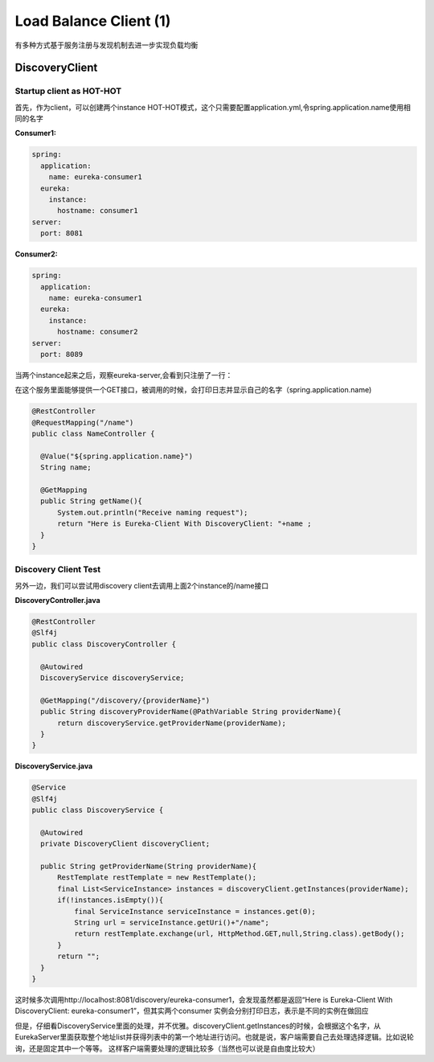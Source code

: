 Load Balance Client (1)
==========================

有多种方式基于服务注册与发现机制去进一步实现负载均衡

DiscoveryClient
----------------------

Startup client as HOT-HOT
^^^^^^^^^^^^^^^^^^^^^^^^^^^^^^^^^

首先，作为client，可以创建两个instance HOT-HOT模式，这个只需要配置application.yml,令spring.application.name使用相同的名字

**Consumer1:**

.. code-block:: yaml
  
  spring:
    application:
      name: eureka-consumer1
    eureka:
      instance:
        hostname: consumer1
  server:
    port: 8081


**Consumer2:**

.. code-block:: yaml
  
  spring:
    application:
      name: eureka-consumer1
    eureka:
      instance:
        hostname: consumer2
  server:
    port: 8089


当两个instance起来之后，观察eureka-server,会看到只注册了一行：

.. image:: ../../../images/eureka_dc.png
  :width: 500px


在这个服务里面能够提供一个GET接口，被调用的时候，会打印日志并显示自己的名字（spring.application.name)

.. code-block:: java
  
  @RestController
  @RequestMapping("/name")
  public class NameController {

    @Value("${spring.application.name}")
    String name;

    @GetMapping
    public String getName(){
        System.out.println("Receive naming request");
        return "Here is Eureka-Client With DiscoveryClient: "+name ;
    }
  }



Discovery Client Test
^^^^^^^^^^^^^^^^^^^^^^^^

另外一边，我们可以尝试用discovery client去调用上面2个instance的/name接口

**DiscoveryController.java**

.. code-block:: java
  
  @RestController
  @Slf4j
  public class DiscoveryController {

    @Autowired
    DiscoveryService discoveryService;

    @GetMapping("/discovery/{providerName}")
    public String discoveryProviderName(@PathVariable String providerName){
        return discoveryService.getProviderName(providerName);
    }
  }

**DiscoveryService.java**

.. code-block:: java
  
  @Service
  @Slf4j
  public class DiscoveryService {

    @Autowired
    private DiscoveryClient discoveryClient;

    public String getProviderName(String providerName){
        RestTemplate restTemplate = new RestTemplate();
        final List<ServiceInstance> instances = discoveryClient.getInstances(providerName);
        if(!instances.isEmpty()){
            final ServiceInstance serviceInstance = instances.get(0);
            String url = serviceInstance.getUri()+"/name";
            return restTemplate.exchange(url, HttpMethod.GET,null,String.class).getBody();
        }
        return "";
    }
  }

这时候多次调用http://localhost:8081/discovery/eureka-consumer1，会发现虽然都是返回“Here is Eureka-Client With DiscoveryClient: eureka-consumer1”，但其实两个consumer 实例会分别打印日志，表示是不同的实例在做回应

但是，仔细看DiscoveryService里面的处理，并不优雅。discoveryClient.getInstances的时候，会根据这个名字，从EurekaServer里面获取整个地址list并获得列表中的第一个地址进行访问。也就是说，客户端需要自己去处理选择逻辑。比如说轮询，还是固定其中一个等等。 这样客户端需要处理的逻辑比较多（当然也可以说是自由度比较大）


.. index:: Microservices, Springboot, Load Balance
